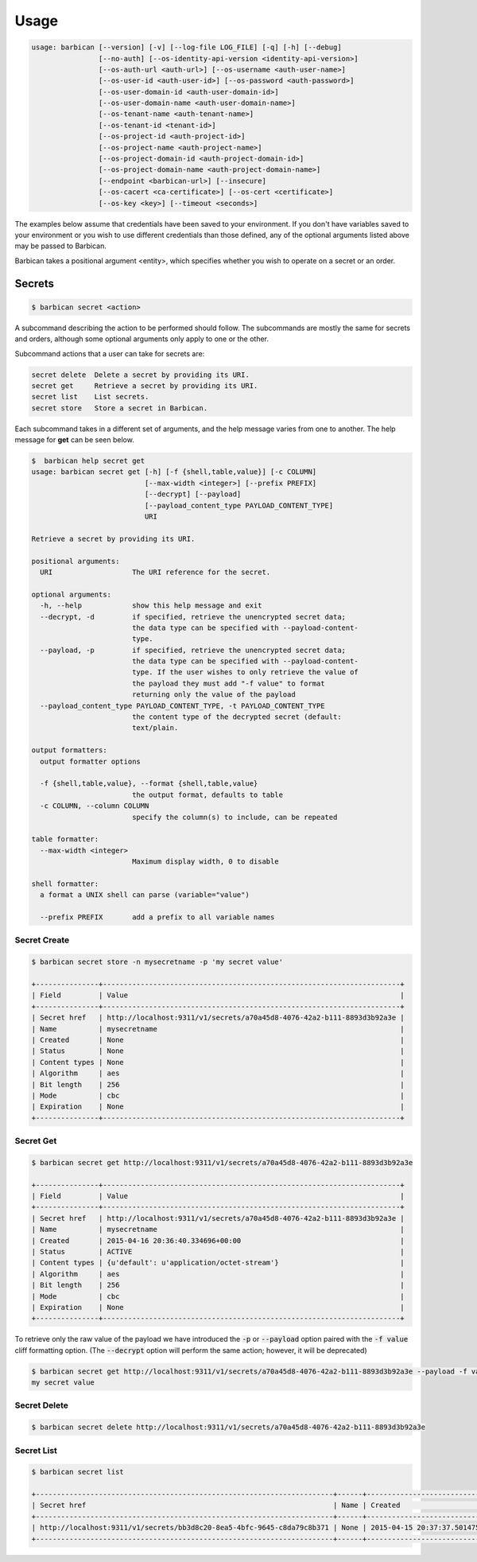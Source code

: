 Usage
=====

.. code-block:: bash

    usage: barbican [--version] [-v] [--log-file LOG_FILE] [-q] [-h] [--debug]
                    [--no-auth] [--os-identity-api-version <identity-api-version>]
                    [--os-auth-url <auth-url>] [--os-username <auth-user-name>]
                    [--os-user-id <auth-user-id>] [--os-password <auth-password>]
                    [--os-user-domain-id <auth-user-domain-id>]
                    [--os-user-domain-name <auth-user-domain-name>]
                    [--os-tenant-name <auth-tenant-name>]
                    [--os-tenant-id <tenant-id>]
                    [--os-project-id <auth-project-id>]
                    [--os-project-name <auth-project-name>]
                    [--os-project-domain-id <auth-project-domain-id>]
                    [--os-project-domain-name <auth-project-domain-name>]
                    [--endpoint <barbican-url>] [--insecure]
                    [--os-cacert <ca-certificate>] [--os-cert <certificate>]
                    [--os-key <key>] [--timeout <seconds>]


The examples below assume that credentials have been saved to your environment.
If you don't have variables saved to your environment or you wish to use
different credentials than those defined, any of the optional arguments listed
above may be passed to Barbican.

Barbican takes a positional argument <entity>, which specifies whether you
wish to operate on a secret or an order.

Secrets
-------

.. code-block:: bash

    $ barbican secret <action>

A subcommand describing the action to be performed should follow.
The subcommands are mostly the same for secrets and orders, although some
optional arguments only apply to one or the other.

Subcommand actions that a user can take for secrets are:

.. code-block:: bash

    secret delete  Delete a secret by providing its URI.
    secret get     Retrieve a secret by providing its URI.
    secret list    List secrets.
    secret store   Store a secret in Barbican.

Each subcommand takes in a different set of arguments, and the help message
varies from one to another. The help message for **get** can be seen below.

.. code-block:: bash

    $  barbican help secret get
    usage: barbican secret get [-h] [-f {shell,table,value}] [-c COLUMN]
                               [--max-width <integer>] [--prefix PREFIX]
                               [--decrypt] [--payload]
                               [--payload_content_type PAYLOAD_CONTENT_TYPE]
                               URI

    Retrieve a secret by providing its URI.

    positional arguments:
      URI                   The URI reference for the secret.

    optional arguments:
      -h, --help            show this help message and exit
      --decrypt, -d         if specified, retrieve the unencrypted secret data;
                            the data type can be specified with --payload-content-
                            type.
      --payload, -p         if specified, retrieve the unencrypted secret data;
                            the data type can be specified with --payload-content-
                            type. If the user wishes to only retrieve the value of
                            the payload they must add "-f value" to format
                            returning only the value of the payload
      --payload_content_type PAYLOAD_CONTENT_TYPE, -t PAYLOAD_CONTENT_TYPE
                            the content type of the decrypted secret (default:
                            text/plain.

    output formatters:
      output formatter options

      -f {shell,table,value}, --format {shell,table,value}
                            the output format, defaults to table
      -c COLUMN, --column COLUMN
                            specify the column(s) to include, can be repeated

    table formatter:
      --max-width <integer>
                            Maximum display width, 0 to disable

    shell formatter:
      a format a UNIX shell can parse (variable="value")

      --prefix PREFIX       add a prefix to all variable names


Secret Create
~~~~~~~~~~~~~

.. code-block:: bash

    $ barbican secret store -n mysecretname -p 'my secret value'

    +---------------+-----------------------------------------------------------------------+
    | Field         | Value                                                                 |
    +---------------+-----------------------------------------------------------------------+
    | Secret href   | http://localhost:9311/v1/secrets/a70a45d8-4076-42a2-b111-8893d3b92a3e |
    | Name          | mysecretname                                                          |
    | Created       | None                                                                  |
    | Status        | None                                                                  |
    | Content types | None                                                                  |
    | Algorithm     | aes                                                                   |
    | Bit length    | 256                                                                   |
    | Mode          | cbc                                                                   |
    | Expiration    | None                                                                  |
    +---------------+-----------------------------------------------------------------------+

Secret Get
~~~~~~~~~~

.. code-block:: bash

    $ barbican secret get http://localhost:9311/v1/secrets/a70a45d8-4076-42a2-b111-8893d3b92a3e

    +---------------+-----------------------------------------------------------------------+
    | Field         | Value                                                                 |
    +---------------+-----------------------------------------------------------------------+
    | Secret href   | http://localhost:9311/v1/secrets/a70a45d8-4076-42a2-b111-8893d3b92a3e |
    | Name          | mysecretname                                                          |
    | Created       | 2015-04-16 20:36:40.334696+00:00                                      |
    | Status        | ACTIVE                                                                |
    | Content types | {u'default': u'application/octet-stream'}                             |
    | Algorithm     | aes                                                                   |
    | Bit length    | 256                                                                   |
    | Mode          | cbc                                                                   |
    | Expiration    | None                                                                  |
    +---------------+-----------------------------------------------------------------------+

To retrieve only the raw value of the payload we have introduced the :code:`-p`
or :code:`--payload` option paired with the :code:`-f value` cliff formatting
option. (The :code:`--decrypt` option will perform the same action; however,
it will be deprecated)

.. code-block:: bash

    $ barbican secret get http://localhost:9311/v1/secrets/a70a45d8-4076-42a2-b111-8893d3b92a3e --payload -f value
    my secret value

Secret Delete
~~~~~~~~~~~~~

.. code-block:: bash

    $ barbican secret delete http://localhost:9311/v1/secrets/a70a45d8-4076-42a2-b111-8893d3b92a3e


Secret List
~~~~~~~~~~~

.. code-block:: bash

    $ barbican secret list

    +-----------------------------------------------------------------------+------+----------------------------------+--------+-------------------------------------------+-----------+------------+------+------------+
    | Secret href                                                           | Name | Created                          | Status | Content types                             | Algorithm | Bit length | Mode | Expiration |
    +-----------------------------------------------------------------------+------+----------------------------------+--------+-------------------------------------------+-----------+------------+------+------------+
    | http://localhost:9311/v1/secrets/bb3d8c20-8ea5-4bfc-9645-c8da79c8b371 | None | 2015-04-15 20:37:37.501475+00:00 | ACTIVE | {u'default': u'application/octet-stream'} | aes       |        256 | cbc  | None       |
    +-----------------------------------------------------------------------+------+----------------------------------+--------+-------------------------------------------+-----------+------------+------+------------+